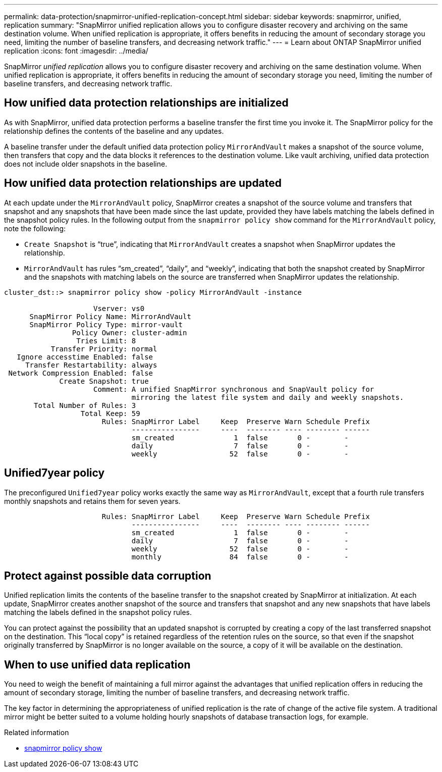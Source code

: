 ---
permalink: data-protection/snapmirror-unified-replication-concept.html
sidebar: sidebar
keywords: snapmirror, unified, replication
summary: "SnapMirror unified replication allows you to configure disaster recovery and archiving on the same destination volume. When unified replication is appropriate, it offers benefits in reducing the amount of secondary storage you need, limiting the number of baseline transfers, and decreasing network traffic."
---
= Learn about ONTAP SnapMirror unified replication
:icons: font
:imagesdir: ../media/

[.lead]
SnapMirror _unified replication_ allows you to configure disaster recovery and archiving on the same destination volume. When unified replication is appropriate, it offers benefits in reducing the amount of secondary storage you need, limiting the number of baseline transfers, and decreasing network traffic.

== How unified data protection relationships are initialized

As with SnapMirror, unified data protection performs a baseline transfer the first time you invoke it. The SnapMirror policy for the relationship defines the contents of the baseline and any updates.

A baseline transfer under the default unified data protection policy `MirrorAndVault` makes a snapshot of the source volume, then transfers that copy and the data blocks it references to the destination volume. Like vault archiving, unified data protection does not include older snapshots in the baseline.

== How unified data protection relationships are updated

At each update under the `MirrorAndVault` policy, SnapMirror creates a snapshot of the source volume and transfers that snapshot and any snapshots that have been made since the last update, provided they have labels matching the labels defined in the snapshot policy rules. In the following output from the `snapmirror policy show` command for the `MirrorAndVault` policy, note the following:

* `Create Snapshot` is "`true`", indicating that `MirrorAndVault` creates a snapshot when SnapMirror updates the relationship.
* `MirrorAndVault` has rules "`sm_created`", "`daily`", and "`weekly`", indicating that both the snapshot created by SnapMirror and the snapshots with matching labels on the source are transferred when SnapMirror updates the relationship.

----
cluster_dst::> snapmirror policy show -policy MirrorAndVault -instance

                     Vserver: vs0
      SnapMirror Policy Name: MirrorAndVault
      SnapMirror Policy Type: mirror-vault
                Policy Owner: cluster-admin
                 Tries Limit: 8
           Transfer Priority: normal
   Ignore accesstime Enabled: false
     Transfer Restartability: always
 Network Compression Enabled: false
             Create Snapshot: true
                     Comment: A unified SnapMirror synchronous and SnapVault policy for
                              mirroring the latest file system and daily and weekly snapshots.
       Total Number of Rules: 3
                  Total Keep: 59
                       Rules: SnapMirror Label     Keep  Preserve Warn Schedule Prefix
                              ----------------     ----  -------- ---- -------- ------
                              sm_created              1  false       0 -        -
                              daily                   7  false       0 -        -
                              weekly                 52  false       0 -        -
----

== Unified7year policy

The preconfigured `Unified7year` policy works exactly the same way as `MirrorAndVault`, except that a fourth rule transfers monthly snapshots and retains them for seven years.

----

                       Rules: SnapMirror Label     Keep  Preserve Warn Schedule Prefix
                              ----------------     ----  -------- ---- -------- ------
                              sm_created              1  false       0 -        -
                              daily                   7  false       0 -        -
                              weekly                 52  false       0 -        -
                              monthly                84  false       0 -        -
----

== Protect against possible data corruption

Unified replication limits the contents of the baseline transfer to the snapshot created by SnapMirror at initialization. At each update, SnapMirror creates another snapshot of the source and transfers that snapshot and any new snapshots that have labels matching the labels defined in the snapshot policy rules.

You can protect against the possibility that an updated snapshot is corrupted by creating a copy of the last transferred snapshot on the destination. This "`local copy`" is retained regardless of the retention rules on the source, so that even if the snapshot originally transferred by SnapMirror is no longer available on the source, a copy of it will be available on the destination.

== When to use unified data replication

You need to weigh the benefit of maintaining a full mirror against the advantages that unified replication offers in reducing the amount of secondary storage, limiting the number of baseline transfers, and decreasing network traffic.

The key factor in determining the appropriateness of unified replication is the rate of change of the active file system. A traditional mirror might be better suited to a volume holding hourly snapshots of database transaction logs, for example.

.Related information
* link:https://docs.netapp.com/us-en/ontap-cli/snapmirror-policy-show.html[snapmirror policy show^]


// 2025 July 24, ONTAPDOC-2960
// 2025-Apr-15, ONTAPDOC-2803
// 2024-Aug-30, ONTAPDOC-2346
